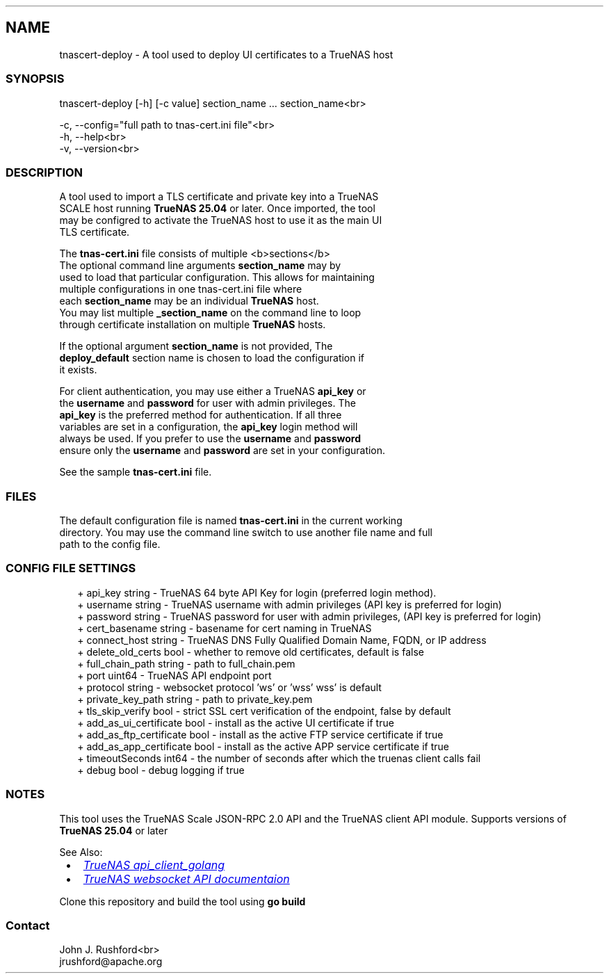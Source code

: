 .TH "" "1" "July 2025"
.SH NAME
.P
tnascert\-deploy \- A tool used to deploy UI certificates to a TrueNAS host
.SS SYNOPSIS
.P
tnascert\-deploy [\-h] [\-c value] section_name \.\.\. section_name<br>
.P
\-c, \-\-config="full path to tnas\-cert\.ini file"<br>
.br
\-h, \-\-help<br>
.br
\-v, \-\-version<br>
.SS DESCRIPTION
.P
A tool used to import a TLS certificate and private key into a TrueNAS
.br
SCALE host running \fI\fBTrueNAS 25\.04\fR\fR or later\.  Once imported, the tool
.br
may be configred to activate the TrueNAS host to use it as the main UI
.br
TLS certificate\.
.P
The \fI\fBtnas\-cert\.ini\fR\fR file consists of multiple <b>sections</b>
.br
The optional command line arguments \fI\fBsection_name\fR\fR may by
.br
used to load that particular configuration\.  This allows for maintaining
.br
multiple configurations in one tnas\-cert\.ini file where
.br
each \fI\fBsection_name\fR\fR may be an individual \fI\fBTrueNAS\fR\fR host\.
.br
You may list multiple \fI\fB_section_name\fR\fR on the command line to loop
.br
through certificate installation on multiple \fI\fBTrueNAS\fR\fR hosts\.
.P
If the optional argument \fI\fBsection_name\fR\fR is not provided, The
.br
\fI\fBdeploy_default\fR\fR section name is chosen to load the configuration if
.br
it exists\.
.P
For client authentication, you may use either a TrueNAS \fI\fBapi_key\fR\fR or
.br
the \fI\fBusername\fR\fR and \fI\fBpassword\fR\fR for user with admin privileges\. The
.br
\fI\fBapi_key\fR\fR is the preferred method for authentication\.  If all three
.br
variables are set in a configuration, the \fI\fBapi_key\fR\fR login method will
.br
always be used\.  If you prefer to use the \fI\fBusername\fR\fR and \fI\fBpassword\fR\fR
.br
ensure only the \fI\fBusername\fR\fR and \fI\fBpassword\fR\fR are set in your configuration\.
.P
See the sample \fBtnas\-cert\.ini\fR file\.
.SS FILES
.P
The default configuration file is named \fI\fBtnas\-cert\.ini\fR\fR in the current working
.br
directory\.  You may use the command line switch to use another file name and full
.br
path to the config file\.
.SS CONFIG FILE SETTINGS
.RS 2
.nf
+ api_key                string  \- TrueNAS 64 byte API Key for login (preferred login method)\.
+ username               string  \- TrueNAS username with admin privileges (API key is preferred for login)
+ password               string  \- TrueNAS password for user with admin privileges, (API key is preferred for login)
+ cert_basename          string  \- basename for cert naming in TrueNAS
+ connect_host           string  \- TrueNAS DNS Fully Qualified Domain Name, FQDN, or IP address
+ delete_old_certs       bool    \- whether to remove old certificates, default is false
+ full_chain_path        string  \- path to full_chain\.pem
+ port                   uint64  \- TrueNAS API endpoint port
+ protocol               string  \- websocket protocol 'ws' or 'wss' wss' is default
+ private_key_path       string  \- path to private_key\.pem
+ tls_skip_verify        bool    \- strict SSL cert verification of the endpoint, false by default
+ add_as_ui_certificate  bool    \- install as the active UI certificate if true
+ add_as_ftp_certificate bool    \- install as the active FTP service certificate if true
+ add_as_app_certificate bool    \- install as the active APP service certificate if true
+ timeoutSeconds         int64   \- the number of seconds after which the truenas client calls fail
+ debug                  bool    \- debug logging if true
.fi
.RE
.SS NOTES
.P
This tool uses the TrueNAS Scale JSON\-RPC 2\.0 API and the TrueNAS client API module\. Supports versions of \fI\fBTrueNAS 25\.04\fR\fR or later
.P
See Also:

.RS 1
.IP \(bu 2
.UR https://github.com/truenas/api_client_golang
.I TrueNAS api_client_golang
.UE
.IP \(bu 2
.UR https://www.truenas.com/docs/api/scale_websocket_api.html
.I TrueNAS websocket API documentaion
.UE

.RE
.P
Clone this repository and build the tool using \fI\fBgo build\fR\fR
.SS Contact
.P
John J\. Rushford<br>
.br
jrushford@apache.org

